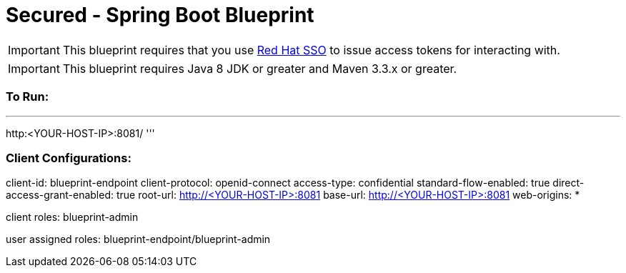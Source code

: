 = Secured - Spring Boot Blueprint

IMPORTANT: This blueprint requires that you use link:https://access.redhat.com/products/red-hat-single-sign-on[Red Hat SSO] to issue access tokens for interacting with.

IMPORTANT: This blueprint requires Java 8 JDK or greater and Maven 3.3.x or greater.

=== To Run:

'''
http:<YOUR-HOST-IP>:8081/
'''

=== Client Configurations:

client-id: blueprint-endpoint
client-protocol: openid-connect
access-type: confidential
standard-flow-enabled: true
direct-access-grant-enabled: true
root-url: http://<YOUR-HOST-IP>:8081
base-url: http://<YOUR-HOST-IP>:8081
web-origins: *

client roles:
blueprint-admin

user assigned roles:
blueprint-endpoint/blueprint-admin
